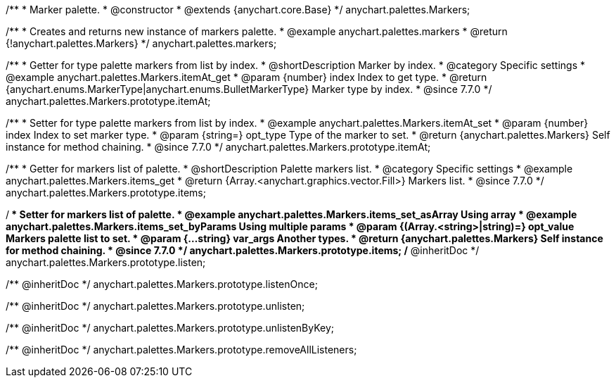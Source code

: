 /**
 * Marker palette.
 * @constructor
 * @extends {anychart.core.Base}
 */
anychart.palettes.Markers;


//----------------------------------------------------------------------------------------------------------------------
//
//  anychart.palettes.markers
//
//----------------------------------------------------------------------------------------------------------------------

/**
 * Creates and returns new instance of markers palette.
 * @example anychart.palettes.markers
 * @return {!anychart.palettes.Markers}
 */
anychart.palettes.markers;


//----------------------------------------------------------------------------------------------------------------------
//
//  anychart.palettes.Markers.prototype.itemAt
//
//----------------------------------------------------------------------------------------------------------------------

/**
 * Getter for type palette markers from list by index.
 * @shortDescription Marker by index.
 * @category Specific settings
 * @example anychart.palettes.Markers.itemAt_get
 * @param {number} index Index to get type.
 * @return {anychart.enums.MarkerType|anychart.enums.BulletMarkerType} Marker type by index.
 * @since 7.7.0
 */
anychart.palettes.Markers.prototype.itemAt;

/**
 * Setter for type palette markers from list by index.
 * @example anychart.palettes.Markers.itemAt_set
 * @param {number} index Index to set marker type.
 * @param {string=} opt_type Type of the marker to set.
 * @return {anychart.palettes.Markers} Self instance for method chaining.
 * @since 7.7.0
 */
anychart.palettes.Markers.prototype.itemAt;


//----------------------------------------------------------------------------------------------------------------------
//
//  anychart.palettes.Markers.prototype.items
//
//----------------------------------------------------------------------------------------------------------------------

/**
 * Getter for markers list of palette.
 * @shortDescription Palette markers list.
 * @category Specific settings
 * @example anychart.palettes.Markers.items_get
 * @return {Array.<anychart.graphics.vector.Fill>} Markers list.
 * @since 7.7.0
 */
anychart.palettes.Markers.prototype.items;

/**
 * Setter for markers list of palette.
 * @example anychart.palettes.Markers.items_set_asArray Using array
 * @example anychart.palettes.Markers.items_set_byParams Using multiple params
 * @param {(Array.<string>|string)=} opt_value Markers palette list to set.
 * @param {...string} var_args Another types.
 * @return {anychart.palettes.Markers} Self instance for method chaining.
 * @since 7.7.0
 */
anychart.palettes.Markers.prototype.items;
/** @inheritDoc */
anychart.palettes.Markers.prototype.listen;

/** @inheritDoc */
anychart.palettes.Markers.prototype.listenOnce;

/** @inheritDoc */
anychart.palettes.Markers.prototype.unlisten;

/** @inheritDoc */
anychart.palettes.Markers.prototype.unlistenByKey;

/** @inheritDoc */
anychart.palettes.Markers.prototype.removeAllListeners;

